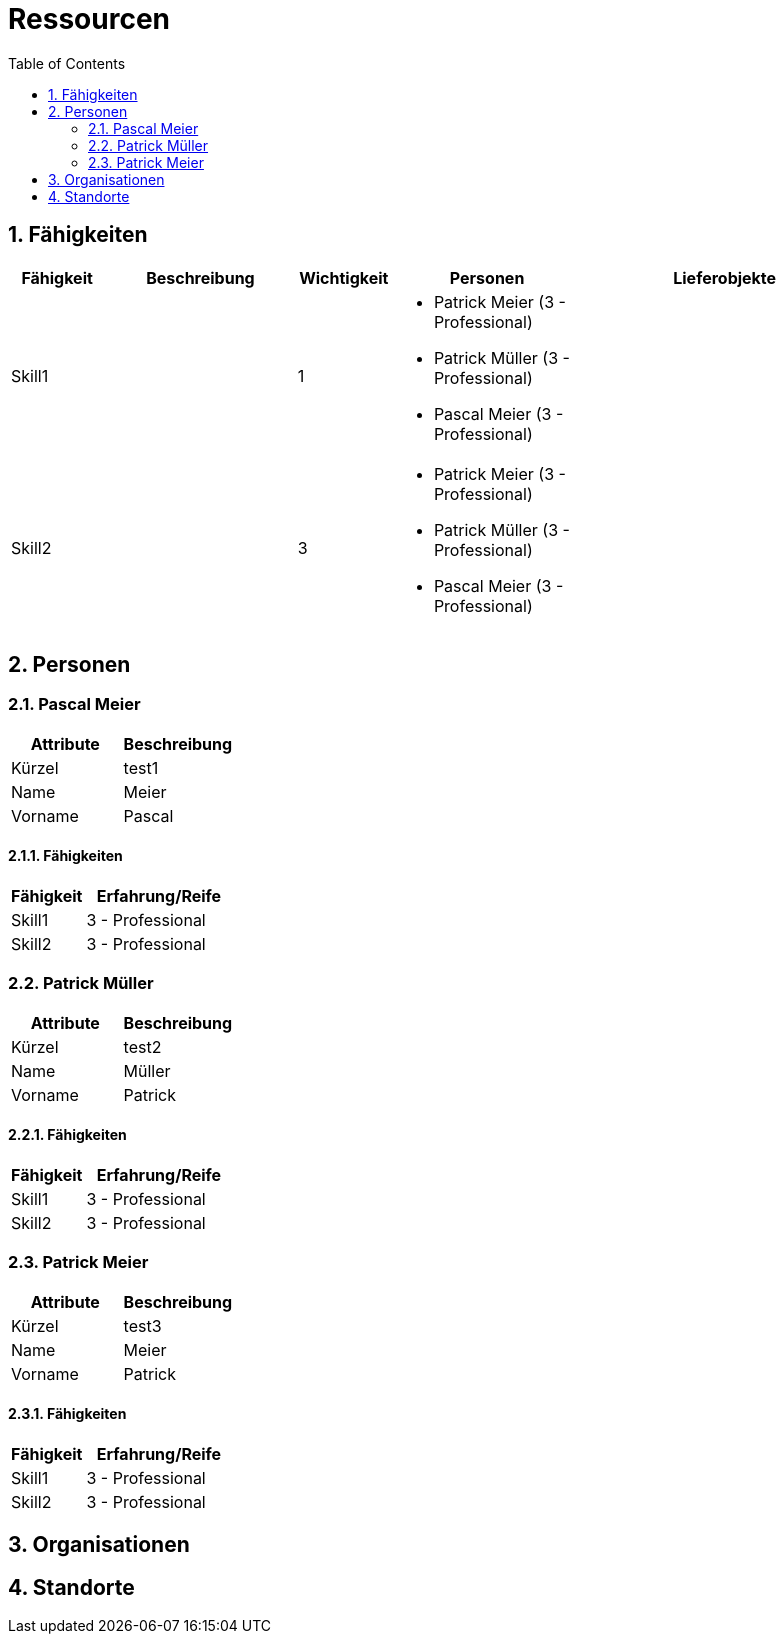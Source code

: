 = Ressourcen
:toc-title: Table of Contents
:toc:
:numbered:



== Fähigkeiten

[cols="10,20a,10,20a,30a" options="header"]
|==============================
|Fähigkeit|Beschreibung|Wichtigkeit|Personen|Lieferobjekte
|Skill1
|

|1
|
- Patrick Meier (3 - Professional)
- Patrick Müller (3 - Professional)
- Pascal Meier (3 - Professional)
|
|Skill2
|

|3
|
- Patrick Meier (3 - Professional)
- Patrick Müller (3 - Professional)
- Pascal Meier (3 - Professional)
|

|
|==============================

== Personen







=== Pascal Meier

[cols="20,20" options="header"]
|==============================
|Attribute|Beschreibung
|Kürzel
|test1
|Name
|Meier
|Vorname
|Pascal
|==============================

==== Fähigkeiten

[cols="10,20" options="header"]
|==============================
|Fähigkeit|Erfahrung/Reife
|Skill1
|3 - Professional
|Skill2
|3 - Professional
|==============================


=== Patrick Müller

[cols="20,20" options="header"]
|==============================
|Attribute|Beschreibung
|Kürzel
|test2
|Name
|Müller
|Vorname
|Patrick
|==============================

==== Fähigkeiten

[cols="10,20" options="header"]
|==============================
|Fähigkeit|Erfahrung/Reife
|Skill1
|3 - Professional
|Skill2
|3 - Professional
|==============================


=== Patrick Meier

[cols="20,20" options="header"]
|==============================
|Attribute|Beschreibung
|Kürzel
|test3
|Name
|Meier
|Vorname
|Patrick
|==============================

==== Fähigkeiten

[cols="10,20" options="header"]
|==============================
|Fähigkeit|Erfahrung/Reife
|Skill1
|3 - Professional
|Skill2
|3 - Professional
|==============================



== Organisationen



== Standorte



// Actifsource ID=[dd9c4f30-d871-11e4-aa2f-c11242a92b60,6122f73a-c00c-11e5-a165-d34765931e10,1cxrAt/guyfTN6iLpa0uCspRhY4=]

